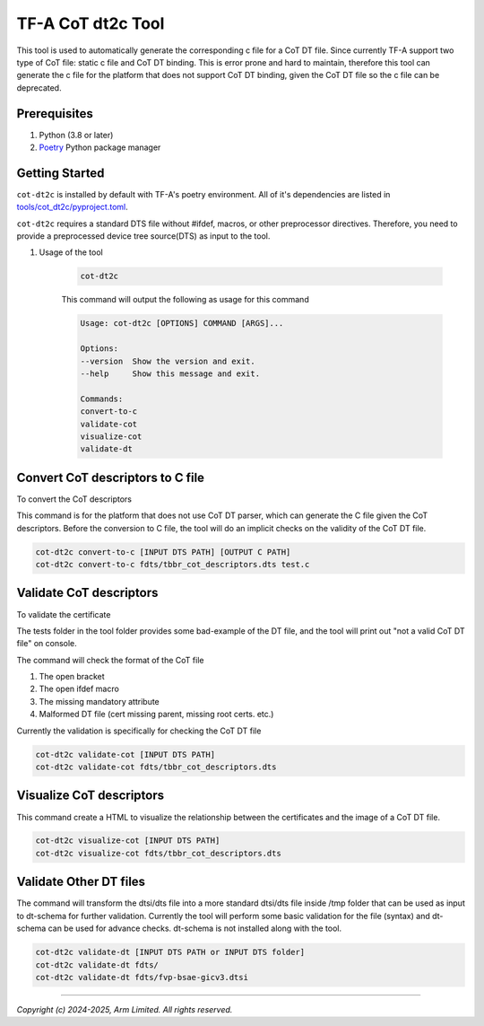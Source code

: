 TF-A CoT dt2c Tool
==================

This tool is used to automatically generate the corresponding c file for a
CoT DT file. Since currently TF-A support two type of CoT file: static c file
and CoT DT binding. This is error prone and hard to maintain, therefore this
tool can generate the c file for the platform that does not support CoT DT
binding, given the CoT DT file so the c file can be deprecated.

Prerequisites
~~~~~~~~~~~~~

#. Python (3.8 or later)
#. `Poetry`_ Python package manager

Getting Started
~~~~~~~~~~~~~~~

``cot-dt2c`` is installed by default with TF-A's poetry environment. All of it's
dependencies are listed in `tools/cot_dt2c/pyproject.toml`_.

``cot-dt2c`` requires a standard DTS file without #ifdef, macros, or other
preprocessor directives. Therefore, you need to provide a preprocessed device
tree source(DTS) as input to the tool.

#. Usage of the tool

    .. code::

        cot-dt2c

    This command will output the following as usage for this command

    .. code-block:: text

        Usage: cot-dt2c [OPTIONS] COMMAND [ARGS]...

        Options:
        --version  Show the version and exit.
        --help     Show this message and exit.

        Commands:
        convert-to-c
        validate-cot
        visualize-cot
        validate-dt

Convert CoT descriptors to C file
~~~~~~~~~~~~~~~~~~~~~~~~~~~~~~~~~

To convert the CoT descriptors

This command is for the platform that does not use CoT DT parser,
which can generate the C file given the CoT descriptors. Before
the conversion to C file, the tool will do an implicit checks on
the validity of the CoT DT file.

.. code::

    cot-dt2c convert-to-c [INPUT DTS PATH] [OUTPUT C PATH]
    cot-dt2c convert-to-c fdts/tbbr_cot_descriptors.dts test.c


Validate CoT descriptors
~~~~~~~~~~~~~~~~~~~~~~~~~

To validate the certificate

The tests folder in the tool folder provides some bad-example of the
DT file, and the tool will print out "not a valid CoT DT file" on console.

The command will check the format of the CoT file

#. The open bracket
#. The open ifdef macro
#. The missing mandatory attribute
#. Malformed DT file (cert missing parent, missing root certs. etc.)

Currently the validation is specifically for checking the CoT DT file

.. code::

    cot-dt2c validate-cot [INPUT DTS PATH]
    cot-dt2c validate-cot fdts/tbbr_cot_descriptors.dts


Visualize CoT descriptors
~~~~~~~~~~~~~~~~~~~~~~~~~

This command create a HTML to visualize the relationship between
the certificates and the image of a CoT DT file.

.. code::

    cot-dt2c visualize-cot [INPUT DTS PATH]
    cot-dt2c visualize-cot fdts/tbbr_cot_descriptors.dts


Validate Other DT files
~~~~~~~~~~~~~~~~~~~~~~~

The command will transform the dtsi/dts file into a more standard
dtsi/dts file inside /tmp folder that can be used as input to dt-schema
for further validation. Currently the tool will perform some basic validation
for the file (syntax) and dt-schema can be used for advance checks. dt-schema
is not installed along with the tool.

.. code::

    cot-dt2c validate-dt [INPUT DTS PATH or INPUT DTS folder]
    cot-dt2c validate-dt fdts/
    cot-dt2c validate-dt fdts/fvp-bsae-gicv3.dtsi

--------------

*Copyright (c) 2024-2025, Arm Limited. All rights reserved.*

.. _tools/cot_dt2c/pyproject.toml: https://review.trustedfirmware.org/plugins/gitiles/TF-A/trusted-firmware-a/+/refs/heads/integration/tools/cot_dt2c/pyproject.toml
.. _Poetry: https://python-poetry.org/docs/
